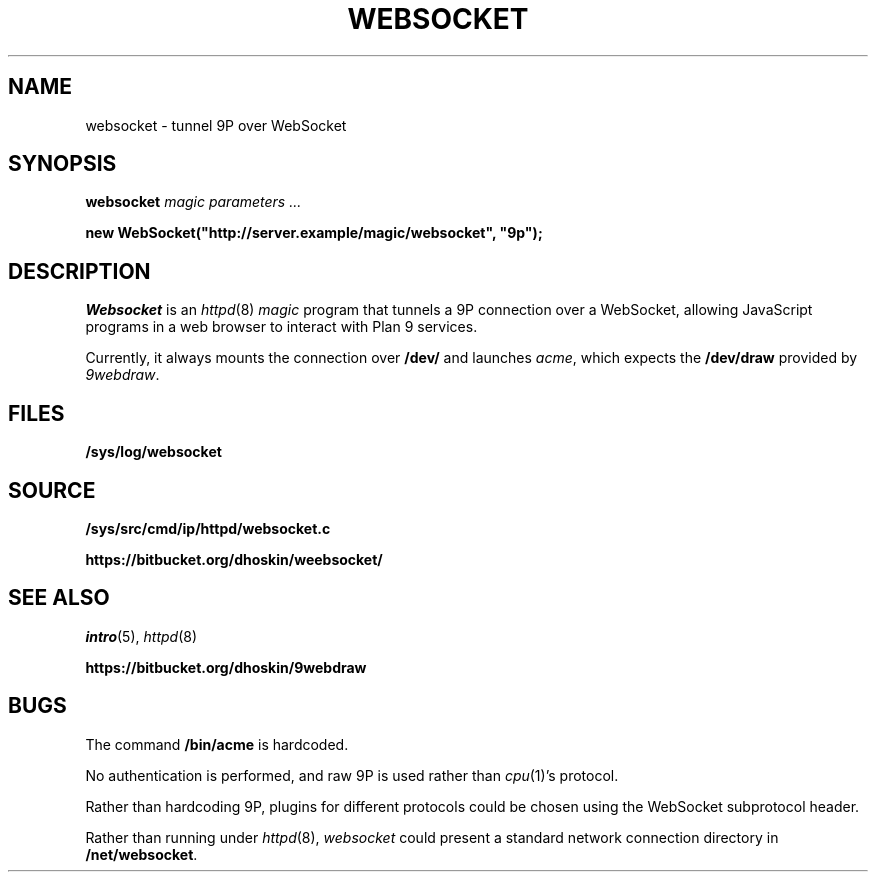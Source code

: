 .TH WEBSOCKET 8
.SH NAME
websocket \- tunnel 9P over WebSocket
.SH SYNOPSIS
.B websocket
.I "magic parameters" ...
.PP
.B
new WebSocket("http://server.example/magic/websocket", "9p");
.SH DESCRIPTION
.I Websocket
is an
.IR httpd (8)
.I magic
program that tunnels a 9P connection over a WebSocket, allowing
JavaScript programs in a web browser to interact with Plan 9 services.
.PP
Currently, it always mounts the connection over
.B /dev/
and launches
.IR acme ,
which expects the
.B /dev/draw
provided by
.IR 9webdraw .
.SH FILES
.TP
.B /sys/log/websocket
.SH SOURCE
.B /sys/src/cmd/ip/httpd/websocket.c
.PP
.B https://bitbucket.org/dhoskin/weebsocket/
.SH "SEE ALSO"
.IR intro (5),
.IR httpd (8)
.PP
.B https://bitbucket.org/dhoskin/9webdraw
.SH BUGS
The command
.B /bin/acme
is hardcoded.
.PP
No authentication is performed, and raw 9P is used rather than
.IR cpu (1)'s
protocol.
.PP
Rather than hardcoding 9P, plugins for different protocols could
be chosen using the WebSocket subprotocol header.
.PP
Rather than running under
.IR httpd (8),
.I websocket
could present a standard network connection directory in
.BR /net/websocket .
